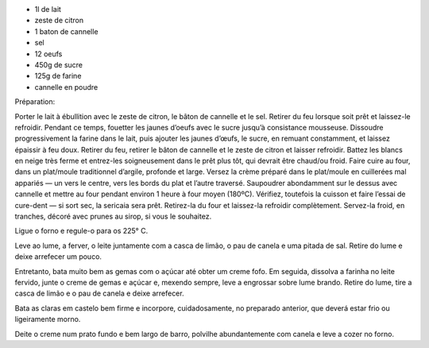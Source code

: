 .. title: Sericaia
.. date: 2018-02-16
.. tags: portugal
.. description: dessert de l’alentejo


* 1l de lait
* zeste de citron
* 1 baton de cannelle
* sel
* 12 oeufs
* 450g de sucre
* 125g de farine
* cannelle en poudre


Préparation:



Porter le lait à ébullition avec le zeste de citron, le bâton de cannelle et le sel. Retirer du feu lorsque soit prêt et laissez-le refroidir.
Pendant ce temps, fouetter les jaunes d’oeufs avec le sucre jusqu’à consistance mousseuse.
Dissoudre progressivement la farine dans le lait, puis ajouter les jaunes d’œufs, le sucre, en remuant constamment, et laissez épaissir à feu doux.
Retirer du feu, retirer le bâton de cannelle et le zeste de citron et laisser refroidir.
Battez les blancs en neige très ferme et entrez-les soigneusement dans le prêt plus tôt, qui devrait être chaud/ou froid.
Faire cuire au four, dans un plat/moule traditionnel d’argile, profonde et large.
Versez la crème préparé dans le plat/moule en cuillerées mal appariés — un vers le centre,  vers les bords du plat et l’autre traversé.
Saupoudrer abondamment sur le dessus avec cannelle et mettre au four pendant environ 1 heure à four moyen (180ºC). Vérifiez, toutefois la cuisson et faire l’essai de cure-dent — si sort sec, la sericaia sera prêt.
Retirez-la du four et laissez-la refroidir complètement. Servez-la froid, en tranches, décoré avec prunes au sirop, si vous le souhaitez.



Ligue o forno e regule-o para os 225° C.

Leve ao lume, a ferver, o leite juntamente com a casca de limão, o pau de canela e uma pitada de sal. Retire do lume e deixe arrefecer um pouco.

Entretanto, bata muito bem as gemas com o açúcar até obter um creme fofo. Em seguida, dissolva a farinha no leite fervido, junte o creme de gemas e açúcar e, mexendo sempre, leve a engrossar sobre lume brando. Retire do lume, tire a casca de limão e o pau de canela e deixe arrefecer.

Bata as claras em castelo bem firme e incorpore, cuidadosamente, no preparado anterior, que deverá estar frio ou ligeiramente morno.

Deite o creme num prato fundo e bem largo de barro, polvilhe abundantemente com canela e leve a cozer no forno. 

